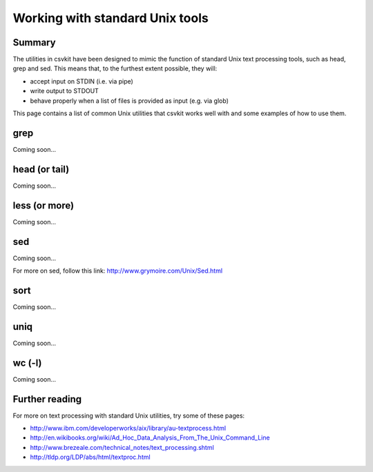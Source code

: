 ================================
Working with standard Unix tools
================================

Summary
=======

The utilities in csvkit have been designed to mimic the function of standard Unix text processing tools, such as head, grep and sed. This means that, to the furthest extent possible, they will:

* accept input on STDIN (i.e. via pipe)
* write output to STDOUT
* behave properly when a list of files is provided as input (e.g. via glob)

This page contains a list of common Unix utilities that csvkit works well with and some examples of how to use them.

grep
====

Coming soon...

head (or tail)
==============

Coming soon...

less (or more)
==============

Coming soon...

sed
===

Coming soon...

For more on sed, follow this link: http://www.grymoire.com/Unix/Sed.html

sort
====

Coming soon...

uniq
====

Coming soon...

wc (-l)
=======

Coming soon...

Further reading
===============

For more on text processing with standard Unix utilities, try some of these pages:

* http://www.ibm.com/developerworks/aix/library/au-textprocess.html
* http://en.wikibooks.org/wiki/Ad_Hoc_Data_Analysis_From_The_Unix_Command_Line
* http://www.brezeale.com/technical_notes/text_processing.shtml
* http://tldp.org/LDP/abs/html/textproc.html
